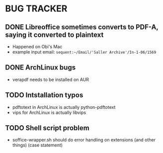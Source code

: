 * BUG TRACKER

** DONE Libreoffice sometimes converts to PDF-A, saying it converted to plaintext

+ Happened on Obi's Mac
+ example input email:
 =sequent:~/Email/'Saller Archive'/In-1-06/1569=

** DONE ArchLinux bugs

+ verapdf needs to be installed on AUR

** TODO Intstallation typos
+ pdftotext in ArchLinux is actually python-pdftotext
+ vips for ArchLinux is actually libvips

** TODO Shell script problem

+ soffice-wrapper.sh should do error handling on extensions (and other
  things) (case statement)
